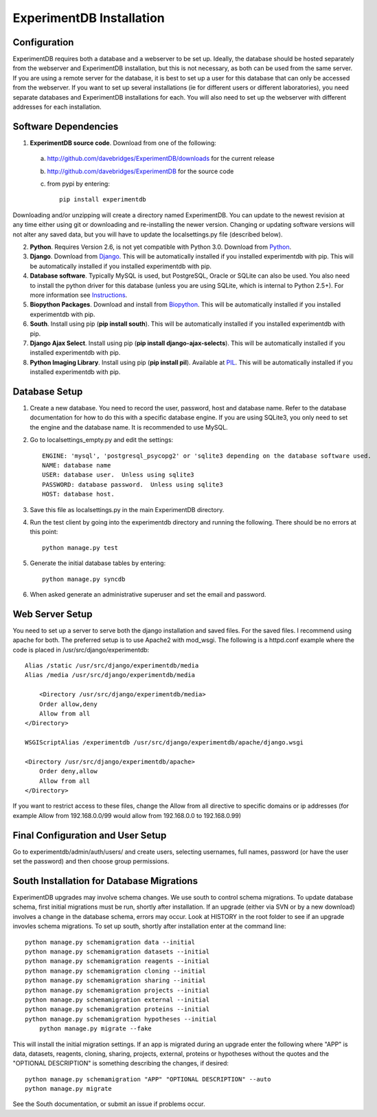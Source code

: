 ExperimentDB Installation
=========================

Configuration
-------------
ExperimentDB requires both a database and a webserver to be set up.  Ideally, the database should be hosted separately from the webserver and ExperimentDB installation, but this is not necessary, as both can be used from the same server.  If you are using a remote server for the database, it is best to set up a user for this database that can only be accessed from the webserver.  If you want to set up several installations (ie for different users or different laboratories), you need separate databases and ExperimentDB installations for each.  You will also need to set up the webserver with different addresses for each installation.

Software Dependencies
---------------------
1. **ExperimentDB source code**.  Download from one of the following:  

  a. http://github.com/davebridges/ExperimentDB/downloads for the current release
  b. http://github.com/davebridges/ExperimentDB for the source code
  c. from pypi by entering::

      pip install experimentdb

Downloading and/or unzipping will create a directory named ExperimentDB.  You can update to the newest revision at any time either using git or downloading and re-installing the newer version.  Changing or updating software versions will not alter any saved data, but you will have to update the localsettings.py file (described below).

2. **Python**.  Requires Version 2.6, is not yet compatible with Python 3.0.  Download from Python_.
3. **Django**.  Download from Django_.  This will be automatically installed if you installed experimentdb with pip.  This will be automatically installed if you installed experimentdb with pip.
4. **Database software**.  Typically MySQL is used, but PostgreSQL, Oracle or SQLite can also be used.  You also need to install the python driver for this database (unless you are using SQLite, which is internal to Python 2.5+).  For more information see Instructions_.
5. **Biopython Packages**.  Download and install from Biopython_. This will be automatically installed if you installed experimentdb with pip.
6. **South**.  Install using pip (**pip install south**).  This will be automatically installed if you installed experimentdb with pip.
7. **Django Ajax Select**.  Install using pip (**pip install django-ajax-selects**).  This will be automatically installed if you installed experimentdb with pip.
8. **Python Imaging Library**.  Install using pip (**pip install pil**).  Available at PIL_.  This will be automatically installed if you installed experimentdb with pip.

.. _Python: http://www.python.org/download
.. _Django: http://www.djangoproject.com/download/
.. _Instructions: http://docs.djangoproject.com/en/dev/topics/install/database-installation
.. _Biopython: http://biopython.org
.. _PIL: http://www.pythonware.com/products/pil/

Database Setup
--------------
1. Create a new database.  You need to record the user, password, host and database name.  Refer to the database documentation for how to do this with a specific database engine.  If you are using SQLite3, you only need to set the engine and the database name.  It is recommended to use MySQL.
2. Go to localsettings_empty.py and edit the settings::

    ENGINE: 'mysql', 'postgresql_psycopg2' or 'sqlite3 depending on the database software used.
    NAME: database name
    USER: database user.  Unless using sqlite3
    PASSWORD: database password.  Unless using sqlite3
    HOST: database host.

3. Save this file as localsettings.py in the main ExperimentDB directory.
4. Run the test client by going into the experimentdb directory and running the following.  There should be no errors at this point::

    python manage.py test
	 
5. Generate the initial database tables by entering::

    python manage.py syncdb

6. When asked generate an administrative superuser and set the email and password.

Web Server Setup
----------------
You need to set up a server to serve both the django installation and saved files.  For the saved files.  I recommend using apache for both.  The preferred setup is to use Apache2 with mod\_wsgi.  The following is a httpd.conf example where the code is placed in /usr/src/django/experimentdb::

    Alias /static /usr/src/django/experimentdb/media
    Alias /media /usr/src/django/experimentdb/media
    
	<Directory /usr/src/django/experimentdb/media>
        Order allow,deny
        Allow from all
    </Directory>

    WSGIScriptAlias /experimentdb /usr/src/django/experimentdb/apache/django.wsgi

    <Directory /usr/src/django/experimentdb/apache>
        Order deny,allow
        Allow from all
    </Directory>

If you want to restrict access to these files, change the Allow from all directive to specific domains or ip addresses (for example Allow from 192.168.0.0/99 would allow from 192.168.0.0 to 192.168.0.99)

Final Configuration and User Setup
----------------------------------
Go to experimentdb/admin/auth/users/ and create users, selecting usernames, full names, password (or have the user set the password) and then choose group permissions.

South Installation for Database Migrations
------------------------------------------
ExperimentDB upgrades may involve schema changes.  We use south to control schema migrations.  To update database schema, first initial migrations must be run, shortly after installation.  If an upgrade (either via SVN or by a new download) involves a change in the database schema, errors may occur.  Look at HISTORY in the root folder to see if an upgrade invovles schema migrations.  To set up south, shortly after installation enter at the command line::

    python manage.py schemamigration data --initial
    python manage.py schemamigration datasets --initial
    python manage.py schemamigration reagents --initial
    python manage.py schemamigration cloning --initial	
    python manage.py schemamigration sharing --initial
    python manage.py schemamigration projects --initial
    python manage.py schemamigration external --initial	
    python manage.py schemamigration proteins --initial
    python manage.py schemamigration hypotheses --initial	
	python manage.py migrate --fake
	
This will install the initial migration settings.  If an app is migrated during an upgrade enter the following where "APP" is data, datasets, reagents, cloning, sharing, projects, external, proteins or hypotheses without the quotes and the "OPTIONAL DESCRIPTION" is something describing the changes, if desired::

    python manage.py schemamigration "APP" "OPTIONAL DESCRIPTION" --auto
    python manage.py migrate

See the South documentation, or submit an issue if problems occur.	